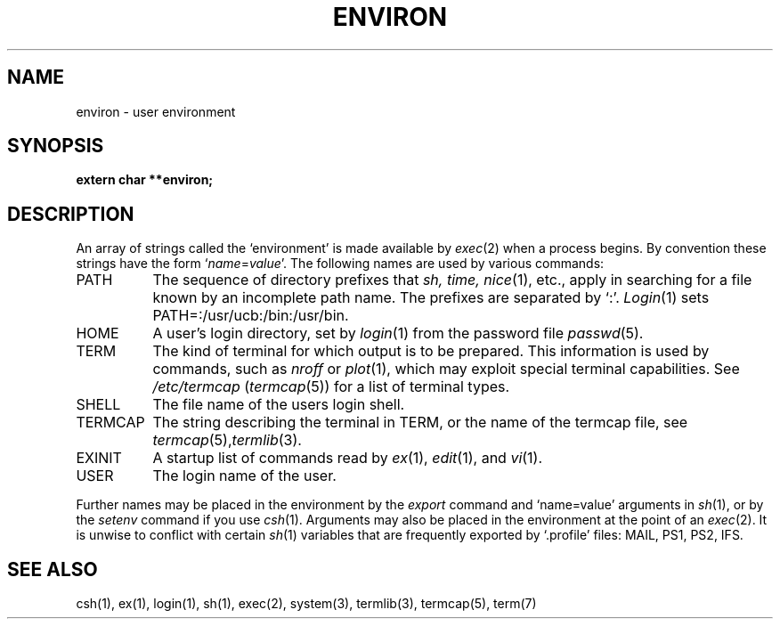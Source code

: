 .TH ENVIRON 5
.UC 4
.SH NAME
environ \- user environment
.SH SYNOPSIS
.B extern char **environ;
.SH DESCRIPTION
An array of strings called the `environment' is
made available by
.IR exec (2)
when a process begins.
By convention these strings have the form
.RI ` name = value '.
The following names are used by various commands:
.TP "\w'TERMCAP 'u"
PATH
The sequence of directory prefixes that
.I sh, time,
.IR nice (1),
etc.,
apply in searching for a file known by an incomplete path name.
The prefixes are separated by `:'.
.IR Login (1)
sets PATH=:/usr/ucb:/bin:/usr/bin.
.TP
HOME
A user's login directory, set by
.IR login (1)
from the password file
.IR passwd (5).
.TP
TERM
The kind of terminal for which output is to be prepared.
This information is used by commands, such as
.I nroff
or
.IR plot (1),
which may exploit special terminal capabilities.
See
.I /etc/termcap
.RI ( termcap (5))
for a list of terminal types.
.TP
SHELL
The file name of the users login shell.
.TP
TERMCAP
The string describing the terminal in TERM,
or the name of the termcap file, see
.IR termcap (5), termlib (3).
.TP
EXINIT
A startup list of commands read by
.IR ex (1),
.IR edit (1),
and
.IR vi (1).
.TP
USER
The login name of the user.
.PP
Further names may be placed in the environment by
the
.I export
command and `name=value' arguments in
.IR sh (1),
or by the
.I setenv
command if you use
.IR csh (1).
Arguments may also be placed in the environment at the point of an
.IR exec (2).
It is unwise to conflict with
certain 
.IR sh (1)
variables that are frequently exported by
`.profile' files:
MAIL, PS1, PS2, IFS.
.SH SEE ALSO
csh(1), ex(1), login(1), sh(1), exec(2), system(3), termlib(3), termcap(5), term(7)
